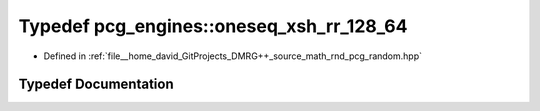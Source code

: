 .. _exhale_typedef_namespacepcg__engines_1a4dde38e57cb3073db5b46fcfae4558d9:

Typedef pcg_engines::oneseq_xsh_rr_128_64
=========================================

- Defined in :ref:`file__home_david_GitProjects_DMRG++_source_math_rnd_pcg_random.hpp`


Typedef Documentation
---------------------


.. doxygentypedef:: pcg_engines::oneseq_xsh_rr_128_64
